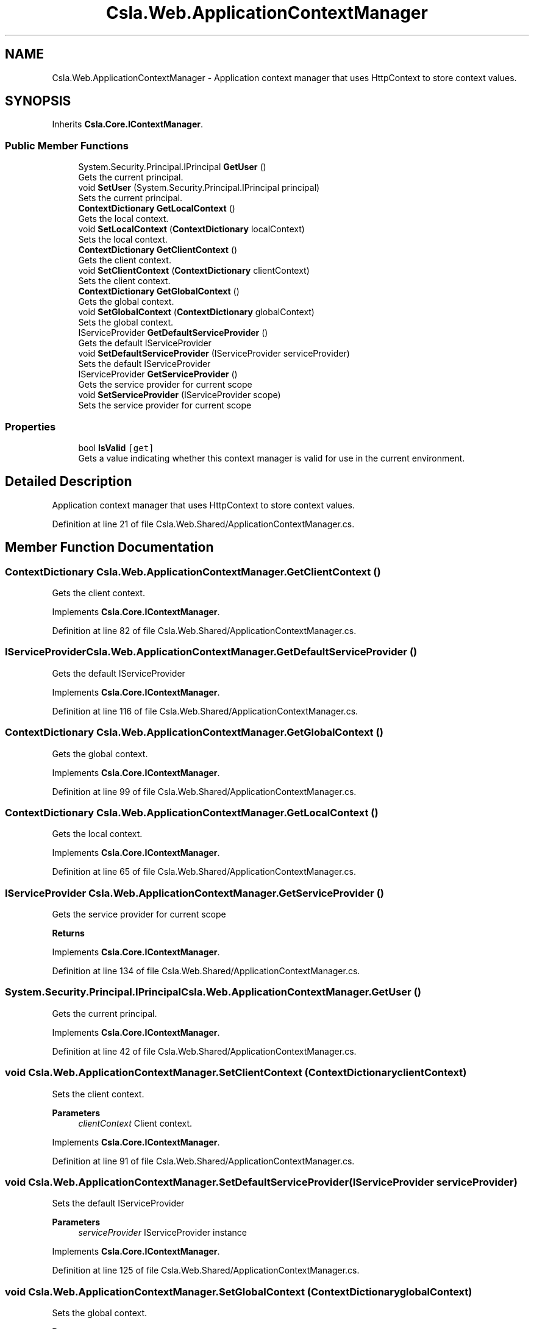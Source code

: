 .TH "Csla.Web.ApplicationContextManager" 3 "Thu Jul 22 2021" "Version 5.4.2" "CSLA.NET" \" -*- nroff -*-
.ad l
.nh
.SH NAME
Csla.Web.ApplicationContextManager \- Application context manager that uses HttpContext to store context values\&.  

.SH SYNOPSIS
.br
.PP
.PP
Inherits \fBCsla\&.Core\&.IContextManager\fP\&.
.SS "Public Member Functions"

.in +1c
.ti -1c
.RI "System\&.Security\&.Principal\&.IPrincipal \fBGetUser\fP ()"
.br
.RI "Gets the current principal\&. "
.ti -1c
.RI "void \fBSetUser\fP (System\&.Security\&.Principal\&.IPrincipal principal)"
.br
.RI "Sets the current principal\&. "
.ti -1c
.RI "\fBContextDictionary\fP \fBGetLocalContext\fP ()"
.br
.RI "Gets the local context\&. "
.ti -1c
.RI "void \fBSetLocalContext\fP (\fBContextDictionary\fP localContext)"
.br
.RI "Sets the local context\&. "
.ti -1c
.RI "\fBContextDictionary\fP \fBGetClientContext\fP ()"
.br
.RI "Gets the client context\&. "
.ti -1c
.RI "void \fBSetClientContext\fP (\fBContextDictionary\fP clientContext)"
.br
.RI "Sets the client context\&. "
.ti -1c
.RI "\fBContextDictionary\fP \fBGetGlobalContext\fP ()"
.br
.RI "Gets the global context\&. "
.ti -1c
.RI "void \fBSetGlobalContext\fP (\fBContextDictionary\fP globalContext)"
.br
.RI "Sets the global context\&. "
.ti -1c
.RI "IServiceProvider \fBGetDefaultServiceProvider\fP ()"
.br
.RI "Gets the default IServiceProvider "
.ti -1c
.RI "void \fBSetDefaultServiceProvider\fP (IServiceProvider serviceProvider)"
.br
.RI "Sets the default IServiceProvider "
.ti -1c
.RI "IServiceProvider \fBGetServiceProvider\fP ()"
.br
.RI "Gets the service provider for current scope "
.ti -1c
.RI "void \fBSetServiceProvider\fP (IServiceProvider scope)"
.br
.RI "Sets the service provider for current scope "
.in -1c
.SS "Properties"

.in +1c
.ti -1c
.RI "bool \fBIsValid\fP\fC [get]\fP"
.br
.RI "Gets a value indicating whether this context manager is valid for use in the current environment\&. "
.in -1c
.SH "Detailed Description"
.PP 
Application context manager that uses HttpContext to store context values\&. 


.PP
Definition at line 21 of file Csla\&.Web\&.Shared/ApplicationContextManager\&.cs\&.
.SH "Member Function Documentation"
.PP 
.SS "\fBContextDictionary\fP Csla\&.Web\&.ApplicationContextManager\&.GetClientContext ()"

.PP
Gets the client context\&. 
.PP
Implements \fBCsla\&.Core\&.IContextManager\fP\&.
.PP
Definition at line 82 of file Csla\&.Web\&.Shared/ApplicationContextManager\&.cs\&.
.SS "IServiceProvider Csla\&.Web\&.ApplicationContextManager\&.GetDefaultServiceProvider ()"

.PP
Gets the default IServiceProvider 
.PP
Implements \fBCsla\&.Core\&.IContextManager\fP\&.
.PP
Definition at line 116 of file Csla\&.Web\&.Shared/ApplicationContextManager\&.cs\&.
.SS "\fBContextDictionary\fP Csla\&.Web\&.ApplicationContextManager\&.GetGlobalContext ()"

.PP
Gets the global context\&. 
.PP
Implements \fBCsla\&.Core\&.IContextManager\fP\&.
.PP
Definition at line 99 of file Csla\&.Web\&.Shared/ApplicationContextManager\&.cs\&.
.SS "\fBContextDictionary\fP Csla\&.Web\&.ApplicationContextManager\&.GetLocalContext ()"

.PP
Gets the local context\&. 
.PP
Implements \fBCsla\&.Core\&.IContextManager\fP\&.
.PP
Definition at line 65 of file Csla\&.Web\&.Shared/ApplicationContextManager\&.cs\&.
.SS "IServiceProvider Csla\&.Web\&.ApplicationContextManager\&.GetServiceProvider ()"

.PP
Gets the service provider for current scope 
.PP
\fBReturns\fP
.RS 4

.RE
.PP

.PP
Implements \fBCsla\&.Core\&.IContextManager\fP\&.
.PP
Definition at line 134 of file Csla\&.Web\&.Shared/ApplicationContextManager\&.cs\&.
.SS "System\&.Security\&.Principal\&.IPrincipal Csla\&.Web\&.ApplicationContextManager\&.GetUser ()"

.PP
Gets the current principal\&. 
.PP
Implements \fBCsla\&.Core\&.IContextManager\fP\&.
.PP
Definition at line 42 of file Csla\&.Web\&.Shared/ApplicationContextManager\&.cs\&.
.SS "void Csla\&.Web\&.ApplicationContextManager\&.SetClientContext (\fBContextDictionary\fP clientContext)"

.PP
Sets the client context\&. 
.PP
\fBParameters\fP
.RS 4
\fIclientContext\fP Client context\&.
.RE
.PP

.PP
Implements \fBCsla\&.Core\&.IContextManager\fP\&.
.PP
Definition at line 91 of file Csla\&.Web\&.Shared/ApplicationContextManager\&.cs\&.
.SS "void Csla\&.Web\&.ApplicationContextManager\&.SetDefaultServiceProvider (IServiceProvider serviceProvider)"

.PP
Sets the default IServiceProvider 
.PP
\fBParameters\fP
.RS 4
\fIserviceProvider\fP IServiceProvider instance
.RE
.PP

.PP
Implements \fBCsla\&.Core\&.IContextManager\fP\&.
.PP
Definition at line 125 of file Csla\&.Web\&.Shared/ApplicationContextManager\&.cs\&.
.SS "void Csla\&.Web\&.ApplicationContextManager\&.SetGlobalContext (\fBContextDictionary\fP globalContext)"

.PP
Sets the global context\&. 
.PP
\fBParameters\fP
.RS 4
\fIglobalContext\fP Global context\&.
.RE
.PP

.PP
Implements \fBCsla\&.Core\&.IContextManager\fP\&.
.PP
Definition at line 108 of file Csla\&.Web\&.Shared/ApplicationContextManager\&.cs\&.
.SS "void Csla\&.Web\&.ApplicationContextManager\&.SetLocalContext (\fBContextDictionary\fP localContext)"

.PP
Sets the local context\&. 
.PP
\fBParameters\fP
.RS 4
\fIlocalContext\fP Local context\&.
.RE
.PP

.PP
Implements \fBCsla\&.Core\&.IContextManager\fP\&.
.PP
Definition at line 74 of file Csla\&.Web\&.Shared/ApplicationContextManager\&.cs\&.
.SS "void Csla\&.Web\&.ApplicationContextManager\&.SetServiceProvider (IServiceProvider scope)"

.PP
Sets the service provider for current scope 
.PP
\fBParameters\fP
.RS 4
\fIscope\fP IServiceProvider instance
.RE
.PP

.PP
Implements \fBCsla\&.Core\&.IContextManager\fP\&.
.PP
Definition at line 143 of file Csla\&.Web\&.Shared/ApplicationContextManager\&.cs\&.
.SS "void Csla\&.Web\&.ApplicationContextManager\&.SetUser (System\&.Security\&.Principal\&.IPrincipal principal)"

.PP
Sets the current principal\&. 
.PP
\fBParameters\fP
.RS 4
\fIprincipal\fP Principal object\&.
.RE
.PP

.PP
Definition at line 57 of file Csla\&.Web\&.Shared/ApplicationContextManager\&.cs\&.
.SH "Property Documentation"
.PP 
.SS "bool Csla\&.Web\&.ApplicationContextManager\&.IsValid\fC [get]\fP"

.PP
Gets a value indicating whether this context manager is valid for use in the current environment\&. 
.PP
Definition at line 34 of file Csla\&.Web\&.Shared/ApplicationContextManager\&.cs\&.

.SH "Author"
.PP 
Generated automatically by Doxygen for CSLA\&.NET from the source code\&.
